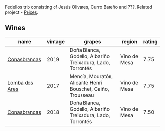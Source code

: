 Fedellos trio consisting of Jesús Olivares, Curro Bareño and ???. Related project - [[barberry:/producers/5f079311-f61e-4b9a-849e-d3736d0c3f4b][Peixes]].

** Wines

#+attr_html: :class wines-table
|                                                        name | vintage |                                                      grapes |       region | rating |
|-------------------------------------------------------------+---------+-------------------------------------------------------------+--------------+--------|
|   [[barberry:/wines/19ea08b3-6109-4771-a003-46a3be90c659][Conasbrancas]] |    2019 | Doña Blanca, Godello, Albariño, Treixadura, Lado, Torrontés | Vino de Mesa |   7.75 |
| [[barberry:/wines/5599b29d-ec02-4869-8d18-1e2eff71636e][Lomba dos Ares]] |    2017 | Mencía, Mouratón, Alicante Henri Bouschet, Caiño, Trousseau | Vino de Mesa |   7.75 |
|   [[barberry:/wines/8832401d-3910-4072-a585-e7e4ad97324a][Conasbrancas]] |    2018 | Doña Blanca, Godello, Albariño, Treixadura, Lado, Torrontés | Vino de Mesa |   7.50 |
